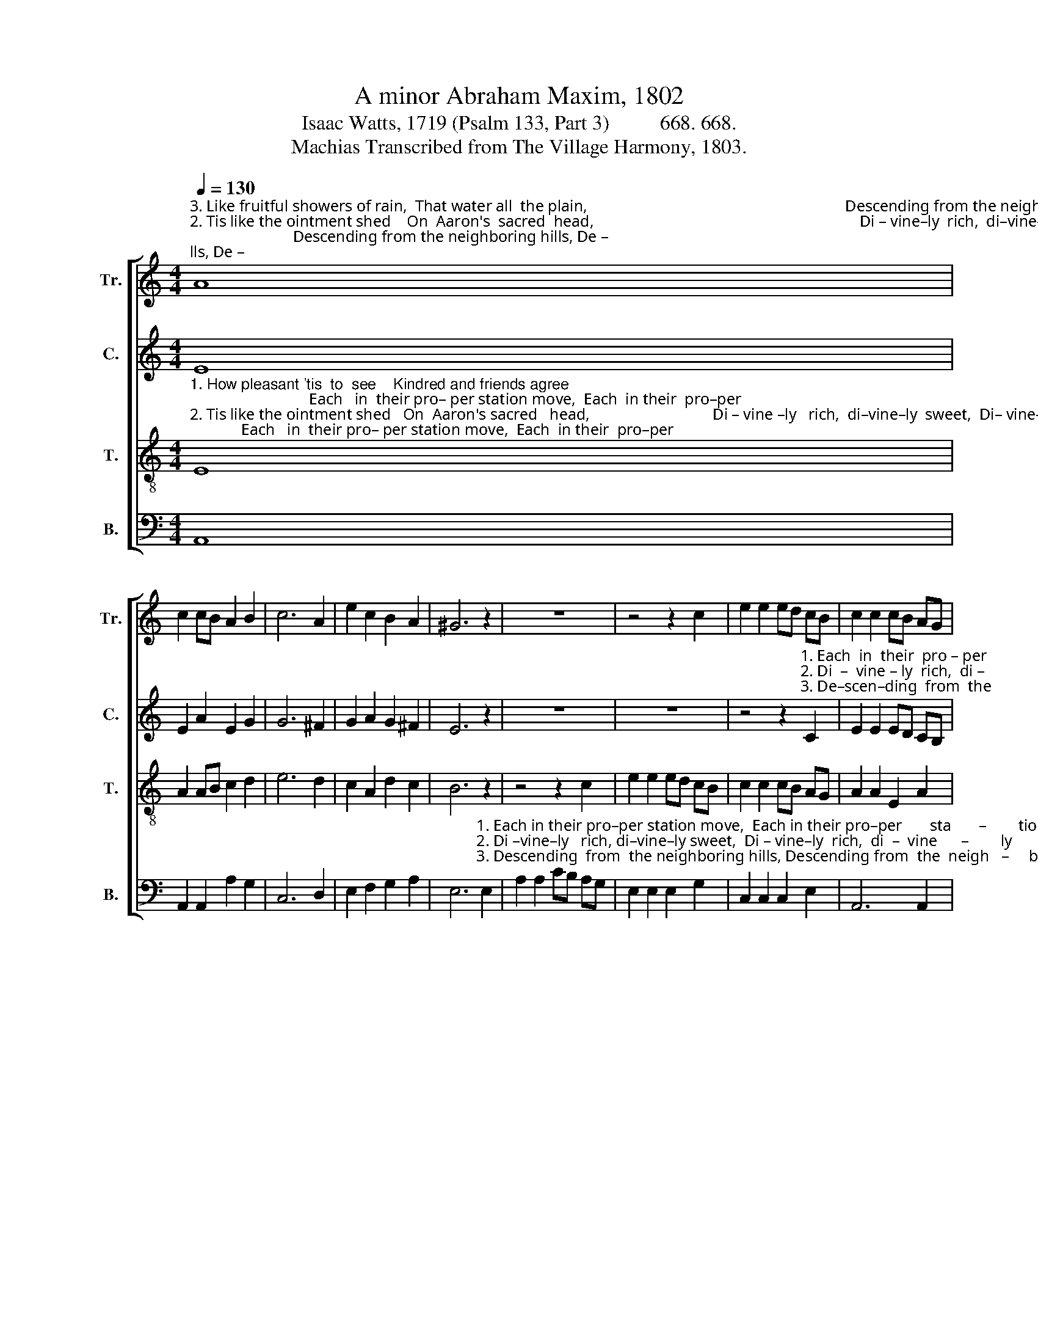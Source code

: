 X:1
T:A minor Abraham Maxim, 1802
T:Isaac Watts, 1719 (Psalm 133, Part 3)          668. 668. 
T:Machias Transcribed from The Village Harmony, 1803.
%%score [ 1 2 3 4 ]
L:1/8
Q:1/4=130
M:4/4
K:C
V:1 treble nm="Tr." snm="Tr."
V:2 treble nm="C." snm="C."
V:3 treble-8 nm="T." snm="T."
V:4 bass nm="B." snm="B."
V:1
"^3. Like fruitful showers of rain,  That water all  the plain,                                                                 Descending from the neighboring hills, De –""^2. Tis like the ointment shed    On  Aaron's  sacred  head,                                                                   Di – vine–ly  rich,  di–vine– ly sweet,  Di –""^1. How pleasant 'tis  to  see     Kindred and friends agree;                                                                  Each in  their pro–per   station move,  Each" A8 | %1
 c2 cB A2 B2 | c6 A2 | e2 c2 B2 A2 | ^G6 z2 | z8 | z4 z2 c2 | e2 e2 ed cB | c2 c2 cB AG | %9
"^1.  in their proper station move, And each fulfil  their part, With sympathizing heart,  In    all    the  cares   of      life ___________    and    love!""^2. –vinely rich, divinely sweet; The oil through all the room  Diffused a choice perfume,  Ran through his robes, and blessed    his    feet.""^3. –scending from the neighboring hills;  Such streams of pleasure roll Through every friendly soul, Where love, like heav'nly dew, distils." E2 E2 E2 c2 | %10
 B2 B2 B2 G2 | c2 c2 c2 d2 | e2 d2 c2 A2 | e2 e2 e2 ed | c2 A2 B2 B2 | (c3 B A2) ^G2 | A8 |] %17
V:2
 E8 | E2 A2 E2 G2 | G6 ^F2 | G2 A2 G2 ^F2 | E6 z2 | z8 | z8 | %7
 z4 z2"^1. Each  in  their  pro – per""^2. Di  –  vine – ly  rich,  di –""^3. De–scen–ding  from  the" C2 | %8
 E2 E2 ED CB, | %9
"^1. station move, And each fulfil  their part,       With   sym–pa–thi–zing  heart,            In    all    the  cares   of      life ___________    and    love!""^2.–vinely sweet; The oil through all the room   Dif  –  fused a choice per–fume,          Ran through his robes, and blessed __     his     feet.""^3. neighboring hills; Such streams of pleasure roll Through every friendly soul,        Where  love,  like  heav'nly  dew, _______    dis –  tils." C2 C2 C2 E2 | %10
 G2 G2 G2 E2 | A6 ^F2 | E2 ^G2 A2 c2 | B6 cB | A2 EF G2 G2 | (G3 F E2) E2 | E8 |] %17
V:3
"^1. How pleasant 'tis  to  see    Kindred and friends agree;                              Each   in  their pro– per station move,  Each  in their  pro–per""^2. Tis like the ointment shed   On  Aaron's sacred   head,                               Di – vine –ly   rich,  di–vine–ly  sweet,  Di– vine–ly   rich,  di –""^3. Like fruitful showers of rain,  That water all  the plain,                             Descending from the neighboring hills,  Descending  from  the" E8 | %1
 A2 AB c2 d2 | e6 d2 | c2 A2 d2 c2 | B6 z2 | z4 z2 c2 | e2 e2 ed cB | c2 c2 cB AG | A2 A2 E2 A2 | %9
"^1. station move, And each fulfil  their part,       With   sym–pa–thi–zing  heart,            In    all    the  cares   of      life ___________    and    love!""^2.–vinely sweet; The oil through all the room   Dif  –  fused a choice per–fume,          Ran through his robes, and blessed __     his     feet.""^3. neighboring hills; Such streams of pleasure roll Through every friendly soul,        Where  love,  like  heav'nly  dew, _______    dis –  tils." ^G2 G2 G2 e2 | %10
 d2 d2 d2 B2 | e6 d2 | c2 d2 e2 a2 | ^g6 e2 | e2 c2 d2 d2 | (e3 d c2) B2 | A8 |] %17
V:4
 A,,8 | A,,2 A,,2 A,2 G,2 | C,6 D,2 | E,2 F,2 G,2 A,2 | %4
 E,6"^1. Each in their pro–per station move,  Each in their pro–per       sta       –        tion""^2. Di –vine–ly   rich, di–vine–ly sweet,  Di – vine–ly  rich,  di  –  vine      –        ly""^3. Descending  from  the neighboring hills, Descending from  the  neigh   –     boring" E,2 | %5
 A,2 A,2 CB, A,G, | E,2 E,2 E,2 G,2 | C,2 C,2 C,2 E,2 | A,,6 A,,2 | %9
"^1. move,            And each fulfil  their part,           With   sym–pa–thi–zing  heart,            In    all    the  cares   of      life ___________    and    love!""^2. sweet;           The oil through all the room         Dif – fused a choice per–fume,           Ran through his robes, and blessed __     his     feet.""^3. hills;              Such streams of pleasure roll        Through  every  friendly  soul,           Where  love,  like  heav'nly  dew, _______    dis –  tils." E,6 C,2 | %10
 G,2 G,2 G,2 G,2 | A,6 B,2 | C2 B,2 A,2 A,2 | E,6 E,2 | A,2 A,2 G,2 G,2 | (C,3 D, E,2) E,2 | %16
 A,,8 |] %17

